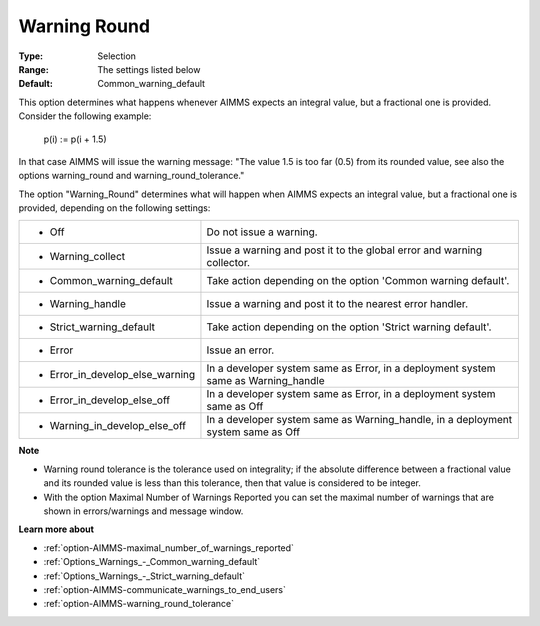 

.. _option-AIMMS-warning_round:


Warning Round
=============



:Type:	Selection	
:Range:	The settings listed below	
:Default:	Common_warning_default



This option determines what happens whenever AIMMS expects an integral value, but a fractional one is provided. Consider the following example:



  p(i) := p(i + 1.5)



In that case AIMMS will issue the warning message: "The value 1.5 is too far (0.5) from its rounded value, see also the options warning_round and warning_round_tolerance."



The option "Warning_Round" determines what will happen when AIMMS expects an integral value, but a fractional one is provided, depending on the following settings:




.. list-table::

   * - *	Off	
     - Do not issue a warning.
   * - *	Warning_collect
     - Issue a warning and post it to the global error and warning collector.
   * - *	Common_warning_default
     - Take action depending on the option 'Common warning default'.
   * - *	Warning_handle
     - Issue a warning and post it to the nearest error handler.
   * - *	Strict_warning_default
     - Take action depending on the option 'Strict warning default'.
   * - *	Error
     - Issue an error.
   * - *	Error_in_develop_else_warning
     - In a developer system same as Error, in a deployment system same as Warning_handle
   * - *	Error_in_develop_else_off
     - In a developer system same as Error, in a deployment system same as Off
   * - *	Warning_in_develop_else_off
     - In a developer system same as Warning_handle, in a deployment system same as Off




**Note** 

*	Warning round tolerance is the tolerance used on integrality; if the absolute difference between a fractional value and its rounded value is less than this tolerance, then that value is considered to be integer.
*	With the option Maximal Number of Warnings Reported you can set the maximal number of warnings that are shown in errors/warnings and message window.




**Learn more about** 

*	:ref:`option-AIMMS-maximal_number_of_warnings_reported` 
*	:ref:`Options_Warnings_-_Common_warning_default` 
*	:ref:`Options_Warnings_-_Strict_warning_default` 
*	:ref:`option-AIMMS-communicate_warnings_to_end_users` 
*	:ref:`option-AIMMS-warning_round_tolerance` 
